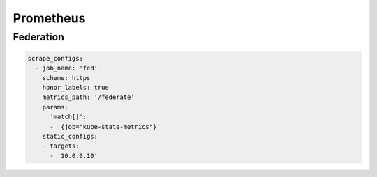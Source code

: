 
Prometheus
===========

Federation
-----------

.. code-block:: yaml

  scrape_configs:
    - job_name: 'fed'
      scheme: https
      honor_labels: true
      metrics_path: '/federate'
      params:
        'match[]':
        - '{job="kube-state-metrics"}'
      static_configs:
      - targets:
        - '10.0.0.10'
